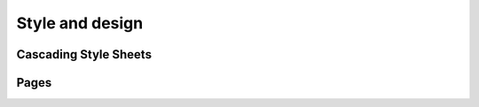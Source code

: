 .. 

Style and design
================

Cascading Style Sheets
----------------------


Pages
-----

